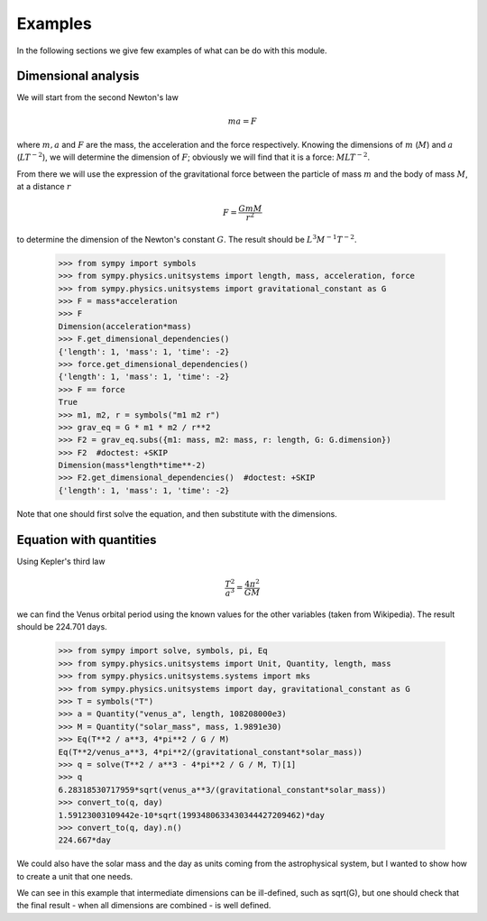 ========
Examples
========

In the following sections we give few examples of what can be do with this
module.


Dimensional analysis
====================

We will start from the second Newton's law

.. math::
    m a = F

where :math:`m, a` and :math:`F` are the mass, the acceleration and the force
respectively. Knowing the dimensions of :math:`m` (:math:`M`) and :math:`a`
(:math:`L T^{-2}`), we will determine the dimension of :math:`F`; obviously we
will find that it is a force: :math:`M L T^{-2}`.

From there we will use the expression of the gravitational force between the
particle of mass :math:`m` and the body of mass :math:`M`, at a distance
:math:`r`

.. math::
    F = \frac{G m M}{r^2}

to determine the dimension of the Newton's constant :math:`G`. The result
should be :math:`L^3 M^{-1} T^{-2}`.

    >>> from sympy import symbols
    >>> from sympy.physics.unitsystems import length, mass, acceleration, force
    >>> from sympy.physics.unitsystems import gravitational_constant as G
    >>> F = mass*acceleration
    >>> F
    Dimension(acceleration*mass)
    >>> F.get_dimensional_dependencies()
    {'length': 1, 'mass': 1, 'time': -2}
    >>> force.get_dimensional_dependencies()
    {'length': 1, 'mass': 1, 'time': -2}
    >>> F == force
    True
    >>> m1, m2, r = symbols("m1 m2 r")
    >>> grav_eq = G * m1 * m2 / r**2
    >>> F2 = grav_eq.subs({m1: mass, m2: mass, r: length, G: G.dimension})
    >>> F2  #doctest: +SKIP
    Dimension(mass*length*time**-2)
    >>> F2.get_dimensional_dependencies()  #doctest: +SKIP
    {'length': 1, 'mass': 1, 'time': -2}

Note that one should first solve the equation, and then substitute with the
dimensions.


Equation with quantities
========================

Using Kepler's third law

.. math::
    \frac{T^2}{a^3} = \frac{4 \pi^2}{GM}

we can find the Venus orbital period using the known values for the other
variables (taken from Wikipedia). The result should be 224.701 days.

    >>> from sympy import solve, symbols, pi, Eq
    >>> from sympy.physics.unitsystems import Unit, Quantity, length, mass
    >>> from sympy.physics.unitsystems.systems import mks
    >>> from sympy.physics.unitsystems import day, gravitational_constant as G
    >>> T = symbols("T")
    >>> a = Quantity("venus_a", length, 108208000e3)
    >>> M = Quantity("solar_mass", mass, 1.9891e30)
    >>> Eq(T**2 / a**3, 4*pi**2 / G / M)
    Eq(T**2/venus_a**3, 4*pi**2/(gravitational_constant*solar_mass))
    >>> q = solve(T**2 / a**3 - 4*pi**2 / G / M, T)[1]
    >>> q
    6.28318530717959*sqrt(venus_a**3/(gravitational_constant*solar_mass))
    >>> convert_to(q, day)
    1.59123003109442e-10*sqrt(1993480633430344427209462)*day
    >>> convert_to(q, day).n()
    224.667*day

We could also have the solar mass and the day as units coming from the
astrophysical system, but I wanted to show how to create a unit that one needs.

We can see in this example that intermediate dimensions can be ill-defined,
such as sqrt(G), but one should check that the final result - when all
dimensions are combined - is well defined.
